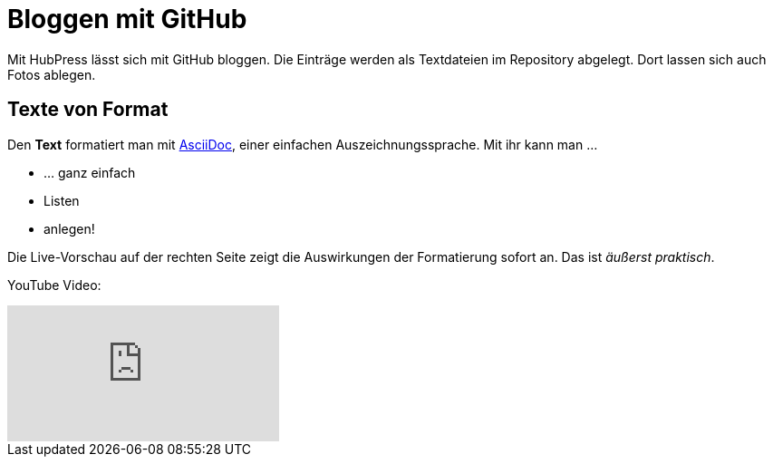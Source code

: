 = Bloggen mit GitHub

:published_at: 2015-05-02

:hp-tags: Tagebuch, Onlineleben, Github

Mit HubPress lässt sich mit GitHub bloggen. Die Einträge werden als 
Textdateien im Repository abgelegt. Dort lassen sich auch Fotos 
ablegen.

== Texte von Format

Den *Text* formatiert man mit link:http://asciidoc.org/[AsciiDoc],
einer einfachen Auszeichnungssprache. Mit ihr kann man ...

* ... ganz einfach
* Listen
* anlegen!

Die Live-Vorschau auf der rechten Seite zeigt die Auswirkungen der 
Formatierung sofort an. Das ist _äußerst praktisch_.

YouTube Video: 

video::BROWqjuTM0g[youtube]
